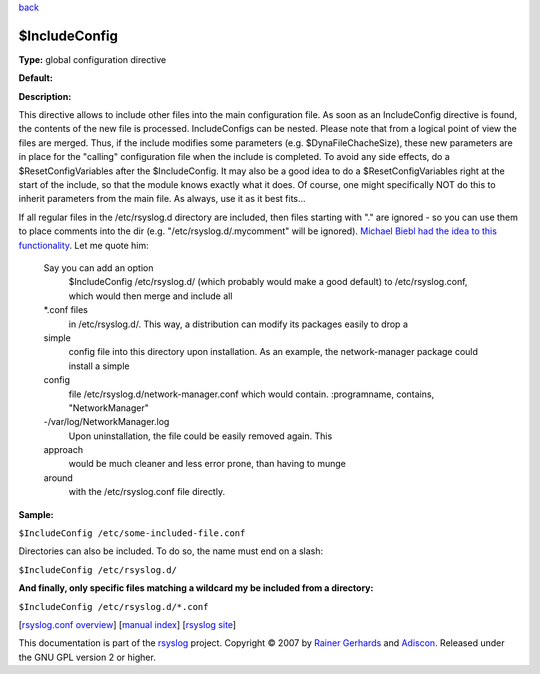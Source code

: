 `back <rsyslog_conf_global.html>`_

$IncludeConfig
--------------

**Type:** global configuration directive

**Default:**

**Description:**

This directive allows to include other files into the main configuration
file. As soon as an IncludeConfig directive is found, the contents of
the new file is processed. IncludeConfigs can be nested. Please note
that from a logical point of view the files are merged. Thus, if the
include modifies some parameters (e.g. $DynaFileChacheSize), these new
parameters are in place for the "calling" configuration file when the
include is completed. To avoid any side effects, do a
$ResetConfigVariables after the $IncludeConfig. It may also be a good
idea to do a $ResetConfigVariables right at the start of the include, so
that the module knows exactly what it does. Of course, one might
specifically NOT do this to inherit parameters from the main file. As
always, use it as it best fits...

If all regular files in the /etc/rsyslog.d directory are included, then
files starting with "." are ignored - so you can use them to place
comments into the dir (e.g. "/etc/rsyslog.d/.mycomment" will be
ignored). `Michael Biebl had the idea to this
functionality <http://sourceforge.net/tracker/index.php?func=detail&aid=1764088&group_id=123448&atid=696555>`_.
Let me quote him:

    Say you can add an option
     $IncludeConfig /etc/rsyslog.d/
     (which probably would make a good default)
     to /etc/rsyslog.conf, which would then merge and include all
    \*.conf files
     in /etc/rsyslog.d/.
     This way, a distribution can modify its packages easily to drop a
    simple
     config file into this directory upon installation.
     As an example, the network-manager package could install a simple
    config
     file /etc/rsyslog.d/network-manager.conf which would contain.
     :programname, contains, "NetworkManager"
    -/var/log/NetworkManager.log
     Upon uninstallation, the file could be easily removed again. This
    approach
     would be much cleaner and less error prone, than having to munge
    around
     with the /etc/rsyslog.conf file directly.

**Sample:**

``$IncludeConfig /etc/some-included-file.conf``

Directories can also be included. To do so, the name must end on a
slash:

``$IncludeConfig /etc/rsyslog.d/``

**And finally, only specific files matching a wildcard my be included
from a directory:**

``$IncludeConfig /etc/rsyslog.d/*.conf``

[`rsyslog.conf overview <rsyslog_conf.html>`_\ ] [`manual
index <manual.html>`_\ ] [`rsyslog site <http://www.rsyslog.com/>`_\ ]

This documentation is part of the `rsyslog <http://www.rsyslog.com/>`_
project.
Copyright © 2007 by `Rainer Gerhards <http://www.gerhards.net/rainer>`_
and `Adiscon <http://www.adiscon.com/>`_. Released under the GNU GPL
version 2 or higher.
